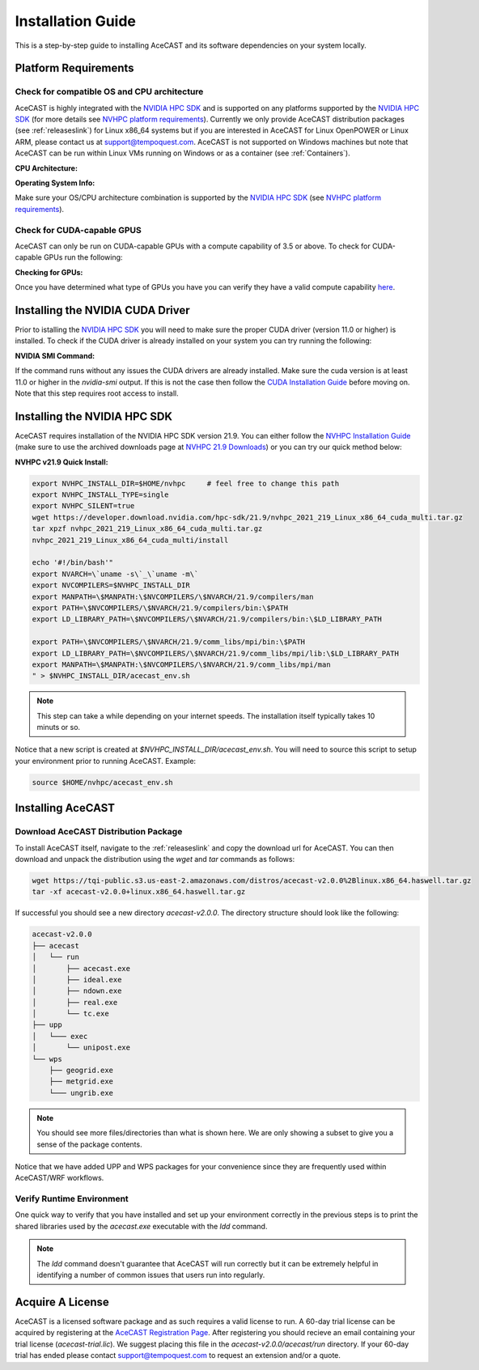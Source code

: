 .. meta::
   :description: System requirements for AceCast, click for more
   :keywords: Requirements, system, information, CUDA, GPU, AceCast, Documentation, TempoQuest

.. _NVIDIA HPC SDK: 
   https://developer.nvidia.com/hpc-sdk

.. _NVHPC Installation Guide: 
   https://docs.nvidia.com/hpc-sdk/archive/21.9/hpc-sdk-install-guide/index.html

.. _NVHPC 21.9 Downloads: 
   https://developer.nvidia.com/nvidia-hpc-sdk-219-downloads

.. _NVHPC platform requirements: 
   https://docs.nvidia.com/hpc-sdk/archive/21.9/hpc-sdk-release-notes/index.html#platform-requirements

.. _CUDA Installation Guide: 
   https://docs.nvidia.com/cuda/archive/11.4.1/cuda-installation-guide-linux/index.html

.. _AceCAST Registration Page:
    https://tempoquest.com/acecast-registration
   
.. _AMD ROCM: 
   https://docs.amd.com/

.. _installationguide:


Installation Guide
##################

This is a step-by-step guide to installing AceCAST and its software dependencies on your system 
locally.


.. _requirementslink:

Platform Requirements
=====================

Check for compatible OS and CPU architecture
--------------------------------------------

AceCAST is highly integrated with the `NVIDIA HPC SDK`_ and is supported on any platforms supported 
by the `NVIDIA HPC SDK`_ (for more details see `NVHPC platform requirements`_). Currently we only 
provide AceCAST distribution packages (see :ref:`releaseslink`) for Linux x86_64 systems but if you 
are interested in AceCAST for Linux OpenPOWER or Linux ARM, please contact us at 
support@tempoquest.com. AceCAST is not supported on Windows machines but note that AceCAST can be 
run within Linux VMs running on Windows or as a container (see :ref:`Containers`).

**CPU Architecture:**

.. tabs::

    .. tab:: command

        .. code-block:: shell
            
            uname -m

    .. tab:: example output
        
        .. code-block:: output

            x86_64


**Operating System Info:**

.. tabs::

    .. tab:: command

        .. code-block:: shell
            
            cat /etc/*release

    .. tab:: example output
        
        .. code-block:: output

            NAME="Red Hat Enterprise Linux"
            VERSION="8.3 (Ootpa)"
            ID="rhel"
            ID_LIKE="fedora"
            VERSION_ID="8.3"
            PLATFORM_ID="platform:el8"
            PRETTY_NAME="Red Hat Enterprise Linux 8.3 (Ootpa)"
            ANSI_COLOR="0;31"
            CPE_NAME="cpe:/o:redhat:enterprise_linux:8.3:GA"
            HOME_URL="https://www.redhat.com/"
            BUG_REPORT_URL="https://bugzilla.redhat.com/"

            REDHAT_BUGZILLA_PRODUCT="Red Hat Enterprise Linux 8"
            REDHAT_BUGZILLA_PRODUCT_VERSION=8.3
            REDHAT_SUPPORT_PRODUCT="Red Hat Enterprise Linux"
            REDHAT_SUPPORT_PRODUCT_VERSION="8.3"
            Red Hat Enterprise Linux release 8.3 (Ootpa)
            Red Hat Enterprise Linux release 8.3 (Ootpa)

Make sure your OS/CPU architecture combination is supported by the `NVIDIA HPC SDK`_ (see 
`NVHPC platform requirements`_). 

Check for CUDA-capable GPUS
---------------------------

AceCAST can only be run on CUDA-capable GPUs with a compute capability of 3.5 or above. To check 
for CUDA-capable GPUs run the following:

**Checking for GPUs:**

.. tabs::

    .. tab:: command

        .. code-block:: shell
            
            lspci | grep -i nvidia

    .. tab:: example output
        
        .. code-block:: output

            01:00.0 3D controller: NVIDIA Corporation GA100 [A100 SXM4 40GB] (rev a1)
            41:00.0 3D controller: NVIDIA Corporation GA100 [A100 SXM4 40GB] (rev a1)
            81:00.0 3D controller: NVIDIA Corporation GA100 [A100 SXM4 40GB] (rev a1)
            c1:00.0 3D controller: NVIDIA Corporation GA100 [A100 SXM4 40GB] (rev a1)

Once you have determined what type of GPUs you have you can verify they have a valid compute 
capability `here <https://developer.nvidia.com/cuda-gpus>`_.

Installing the NVIDIA CUDA Driver
=================================

Prior to istalling the `NVIDIA HPC SDK`_ you will need to make sure the proper CUDA driver (version 
11.0 or higher) is installed. To check if the CUDA driver is already installed on your system you 
can try running the following:

**NVIDIA SMI Command:**

.. tabs::

    .. tab:: command

        .. code-block:: shell
            
            nvidia-smi

    .. tab:: example output
        
        .. code-block:: output

            +-----------------------------------------------------------------------------+
            | NVIDIA-SMI 470.57.02    Driver Version: 470.57.02    CUDA Version: 11.4     |
            |-------------------------------+----------------------+----------------------+
            | GPU  Name        Persistence-M| Bus-Id        Disp.A | Volatile Uncorr. ECC |
            | Fan  Temp  Perf  Pwr:Usage/Cap|         Memory-Usage | GPU-Util  Compute M. |
            |                               |                      |               MIG M. |
            |===============================+======================+======================|
            |   0  NVIDIA A100-SXM...  On   | 00000000:01:00.0 Off |                    0 |
            | N/A   28C    P0    50W / 400W |      0MiB / 40536MiB |      0%      Default |
            |                               |                      |             Disabled |
            +-------------------------------+----------------------+----------------------+
            |   1  NVIDIA A100-SXM...  On   | 00000000:41:00.0 Off |                    0 |
            | N/A   26C    P0    48W / 400W |      0MiB / 40536MiB |      0%      Default |
            |                               |                      |             Disabled |
            +-------------------------------+----------------------+----------------------+
            |   2  NVIDIA A100-SXM...  On   | 00000000:81:00.0 Off |                    0 |
            | N/A   28C    P0    50W / 400W |      0MiB / 40536MiB |      0%      Default |
            |                               |                      |             Disabled |
            +-------------------------------+----------------------+----------------------+
            |   3  NVIDIA A100-SXM...  On   | 00000000:C1:00.0 Off |                    0 |
            | N/A   26C    P0    48W / 400W |      0MiB / 40536MiB |      0%      Default |
            |                               |                      |             Disabled |
            +-------------------------------+----------------------+----------------------+
                                                                                           
            +-----------------------------------------------------------------------------+
            | Processes:                                                                  |
            |  GPU   GI   CI        PID   Type   Process name                  GPU Memory |
            |        ID   ID                                                   Usage      |
            |=============================================================================|
            |  No running processes found                                                 |
            +-----------------------------------------------------------------------------+

If the command runs without any issues the CUDA drivers are already installed. Make sure the cuda 
version is at least 11.0 or higher in the *nvidia-smi* output. If this is not the case then follow
the `CUDA Installation Guide`_ before moving on. Note that this step requires root access to 
install.


Installing the NVIDIA HPC SDK
=============================

AceCAST requires installation of the NVIDIA HPC SDK version 21.9. You can either follow the 
`NVHPC Installation Guide`_ (make sure to use the archived downloads page at 
`NVHPC 21.9 Downloads`_) or you can try our quick method below:

**NVHPC v21.9 Quick Install:**

.. code-block:: shell
    
    export NVHPC_INSTALL_DIR=$HOME/nvhpc     # feel free to change this path
    export NVHPC_INSTALL_TYPE=single 
    export NVHPC_SILENT=true 
    wget https://developer.download.nvidia.com/hpc-sdk/21.9/nvhpc_2021_219_Linux_x86_64_cuda_multi.tar.gz
    tar xpzf nvhpc_2021_219_Linux_x86_64_cuda_multi.tar.gz
    nvhpc_2021_219_Linux_x86_64_cuda_multi/install
        
    echo '#!/bin/bash'"
    export NVARCH=\`uname -s\`_\`uname -m\`
    export NVCOMPILERS=$NVHPC_INSTALL_DIR
    export MANPATH=\$MANPATH:\$NVCOMPILERS/\$NVARCH/21.9/compilers/man
    export PATH=\$NVCOMPILERS/\$NVARCH/21.9/compilers/bin:\$PATH
    export LD_LIBRARY_PATH=\$NVCOMPILERS/\$NVARCH/21.9/compilers/bin:\$LD_LIBRARY_PATH

    export PATH=\$NVCOMPILERS/\$NVARCH/21.9/comm_libs/mpi/bin:\$PATH
    export LD_LIBRARY_PATH=\$NVCOMPILERS/\$NVARCH/21.9/comm_libs/mpi/lib:\$LD_LIBRARY_PATH
    export MANPATH=\$MANPATH:\$NVCOMPILERS/\$NVARCH/21.9/comm_libs/mpi/man
    " > $NVHPC_INSTALL_DIR/acecast_env.sh

.. note::
    This step can take a while depending on your internet speeds. The installation itself typically 
    takes 10 minuts or so.

Notice that a new script is created at *$NVHPC_INSTALL_DIR/acecast_env.sh*. You will need to source
this script to setup your environment prior to running AceCAST. Example:

.. code-block:: shell

    source $HOME/nvhpc/acecast_env.sh


Installing AceCAST
==================

Download AceCAST Distribution Package
-------------------------------------

To install AceCAST itself, navigate to the :ref:`releaseslink` and copy the download url for 
AceCAST. You can then download and unpack the distribution using the *wget* and *tar* commands as 
follows:

.. code-block:: shell

    wget https://tqi-public.s3.us-east-2.amazonaws.com/distros/acecast-v2.0.0%2Blinux.x86_64.haswell.tar.gz
    tar -xf acecast-v2.0.0+linux.x86_64.haswell.tar.gz

If successful you should see a new directory *acecast-v2.0.0*. The directory structure should look 
like the following:

.. code-block:: output

    acecast-v2.0.0
    ├── acecast
    │   └── run
    │       ├── acecast.exe
    │       ├── ideal.exe
    │       ├── ndown.exe
    │       ├── real.exe
    │       └── tc.exe
    ├── upp
    │   └─── exec
    │       └── unipost.exe
    └── wps
        ├── geogrid.exe
        ├── metgrid.exe
        └─── ungrib.exe

.. note::
   You should see more files/directories than what is shown here. We are only showing a subset to 
   give you a sense of the package contents.

Notice that we have added UPP and WPS packages for your convenience since they are frequently used 
within AceCAST/WRF workflows.

Verify Runtime Environment
--------------------------

One quick way to verify that you have installed and set up your environment correctly in the 
previous steps is to print the shared libraries used by the *acecast.exe* executable with the
*ldd* command.

.. tabs::

    .. tab:: command

        .. code-block:: shell
            
            ldd acecast-v2.0.0/acecast/run/acecast.exe

    .. tab:: successful output example
        
        .. code-block:: output
            :emphasize-lines: 9

            linux-vdso.so.1 (0x0000155555551000)
            libstdc++.so.6 => /lib64/libstdc++.so.6 (0x0000155554f96000)
            libutil.so.1 => /lib64/libutil.so.1 (0x0000155554d92000)
            libz.so.1 => /lib64/libz.so.1 (0x0000155554b7b000)
            libm.so.6 => /lib64/libm.so.6 (0x00001555547f9000)
            libmpi_usempif08.so.40 => /home/samm.tempoquest/nvhpc/Linux_x86_64/21.9/comm_libs/mpi/lib/libmpi_usempif08.so.40 (0x00001555545d0000)
            libmpi_usempi_ignore_tkr.so.40 => /home/samm.tempoquest/nvhpc/Linux_x86_64/21.9/comm_libs/mpi/lib/libmpi_usempi_ignore_tkr.so.40 (0x00001555543cb000)
            libmpi_mpifh.so.40 => /home/samm.tempoquest/nvhpc/Linux_x86_64/21.9/comm_libs/mpi/lib/libmpi_mpifh.so.40 (0x000015555417e000)
            libmpi.so.40 => /home/samm.tempoquest/nvhpc/Linux_x86_64/21.9/comm_libs/mpi/lib/libmpi.so.40 (0x0000155553d3f000)
            libdl.so.2 => /lib64/libdl.so.2 (0x0000155553b3b000)
            libpthread.so.0 => /lib64/libpthread.so.0 (0x000015555391b000)
            librt.so.1 => /lib64/librt.so.1 (0x0000155553713000)
            libc.so.6 => /lib64/libc.so.6 (0x0000155553350000)
            /lib64/ld-linux-x86-64.so.2 (0x000015555532b000)
            libgcc_s.so.1 => /lib64/libgcc_s.so.1 (0x0000155553138000)
            libopen-rte.so.40 => /home/samm.tempoquest/nvhpc/Linux_x86_64/21.9/comm_libs/mpi/lib/libopen-rte.so.40 (0x0000155552df4000)
            libopen-pal.so.40 => /home/samm.tempoquest/nvhpc/Linux_x86_64/21.9/comm_libs/mpi/lib/libopen-pal.so.40 (0x000015555292b000)
            librdmacm.so.1 => /usr/lib64/librdmacm.so.1 (0x0000155552710000)
            libibverbs.so.1 => /usr/lib64/libibverbs.so.1 (0x00001555524f1000)
            libnuma.so.1 => /usr/lib64/libnuma.so.1 (0x00001555522e5000)
            libnvf.so => /home/samm.tempoquest/nvhpc/Linux_x86_64/21.9/comm_libs/mpi/lib/../../../../compilers/lib/libnvf.so (0x0000155551cb0000)
            libnvhpcatm.so => /home/samm.tempoquest/nvhpc/Linux_x86_64/21.9/comm_libs/mpi/lib/../../../../compilers/lib/libnvhpcatm.so (0x0000155551aa5000)
            libatomic.so.1 => /usr/lib64/libatomic.so.1 (0x000015555189d000)
            libnvcpumath.so => /home/samm.tempoquest/nvhpc/Linux_x86_64/21.9/comm_libs/mpi/lib/../../../../compilers/lib/libnvcpumath.so (0x0000155551468000)
            libnvc.so => /home/samm.tempoquest/nvhpc/Linux_x86_64/21.9/comm_libs/mpi/lib/../../../../compilers/lib/libnvc.so (0x0000155551210000)
            libnl-3.so.200 => /usr/lib64/libnl-3.so.200 (0x0000155550fed000)
            libnl-route-3.so.200 => /usr/lib64/libnl-route-3.so.200 (0x0000155550d67000)


        As you can see above all of the required libraries were found and are in the expected 
        locations (for example notice the the mpi library libmpi.so.40 was found within the 
        OpenMPI installation of the NVIDIA HPC SDK).

    .. tab:: problematic output example
        
        .. code-block:: output
            :emphasize-lines: 6,7,8,9

            linux-vdso.so.1 (0x0000155555551000)
            libstdc++.so.6 => /lib64/libstdc++.so.6 (0x0000155554f96000)
            libutil.so.1 => /lib64/libutil.so.1 (0x0000155554d92000)
            libz.so.1 => /lib64/libz.so.1 (0x0000155554b7b000)
            libm.so.6 => /lib64/libm.so.6 (0x00001555547f9000)
            libmpi_usempif08.so.40 => not found
            libmpi_usempi_ignore_tkr.so.40 => not found
            libmpi_mpifh.so.40 => not found
            libmpi.so.40 => not found
            libdl.so.2 => /lib64/libdl.so.2 (0x00001555545f5000)
            libpthread.so.0 => /lib64/libpthread.so.0 (0x00001555543d5000)
            librt.so.1 => /lib64/librt.so.1 (0x00001555541cd000)
            libc.so.6 => /lib64/libc.so.6 (0x0000155553e0a000)
            /lib64/ld-linux-x86-64.so.2 (0x000015555532b000)
            libgcc_s.so.1 => /lib64/libgcc_s.so.1 (0x0000155553bf2000)

        Notice here that the various required MPI libraries (*libmpi.so.40, libmpi_mpifh.so.40, 
        etc.*) were not found. In this case either the NVIDIA HPC SDK was not installed correctly, 
        or the environment was not set up correctly (i.e. the *acecast_env.sh* script was not 
        created or not sourced).

.. note::
   The *ldd* command doesn't guarantee that AceCAST will run correctly but it can be extremely
   helpful in identifying a number of common issues that users run into regularly.


Acquire A License
=================

AceCAST is a licensed software package and as such requires a valid license to run. A 60-day trial 
license can be acquired by registering at the `AceCAST Registration Page`_. After registering 
you should recieve an email containing your trial license (*acecast-trial.lic*). We suggest placing 
this file in the *acecast-v2.0.0/acecast/run* directory. If your 60-day trial has ended please 
contact support@tempoquest.com to request an extension and/or a quote.

























